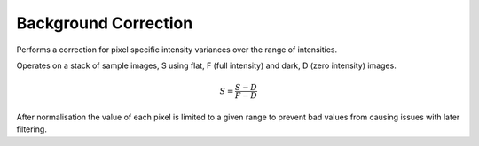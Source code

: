 Background Correction
=====================

Performs a correction for pixel specific intensity variances over the range of
intensities.

Operates on a stack of sample images, S using flat, F (full intensity) and dark,
D (zero intensity) images.

.. math::
    S = \frac{S - D}{F - D}

After normalisation the value of each pixel is limited to a given range to
prevent bad values from causing issues with later filtering.
